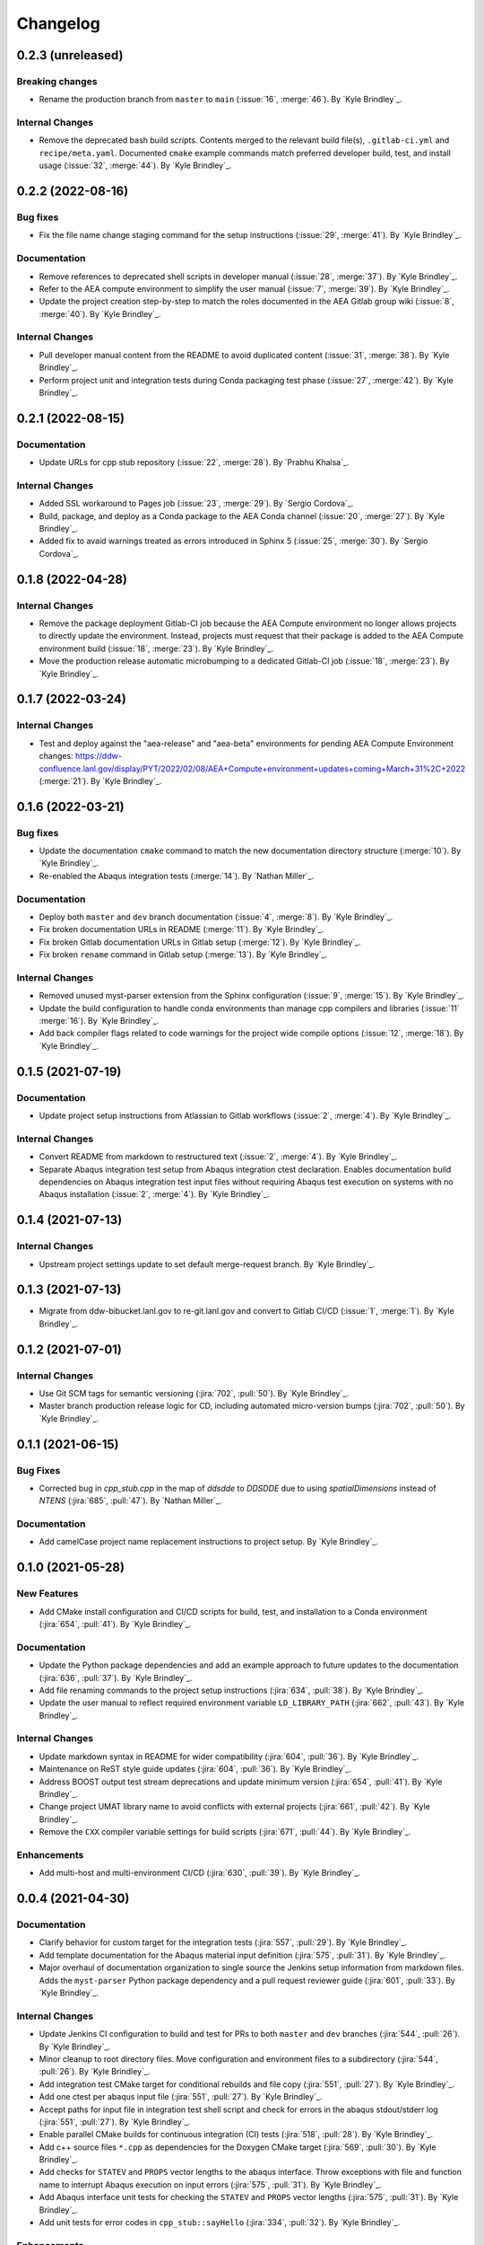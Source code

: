 .. _changelog:


#########
Changelog
#########


******************
0.2.3 (unreleased)
******************

Breaking changes
================
- Rename the production branch from ``master`` to ``main`` (:issue:`16`, :merge:`46`). By `Kyle Brindley`_.

Internal Changes
================
- Remove the deprecated bash build scripts. Contents merged to the relevant build file(s), ``.gitlab-ci.yml`` and
  ``recipe/meta.yaml``. Documented ``cmake`` example commands match preferred developer build, test, and install usage
  (:issue:`32`, :merge:`44`). By `Kyle Brindley`_.


******************
0.2.2 (2022-08-16)
******************

Bug fixes
=========
- Fix the file name change staging command for the setup instructions (:issue:`29`, :merge:`41`). By `Kyle Brindley`_.

Documentation
=============
- Remove references to deprecated shell scripts in developer manual (:issue:`28`, :merge:`37`). By `Kyle Brindley`_.
- Refer to the AEA compute environment to simplify the user manual (:issue:`7`, :merge:`39`). By `Kyle Brindley`_.
- Update the project creation step-by-step to match the roles documented in the AEA Gitlab group wiki (:issue:`8`,
  :merge:`40`). By `Kyle Brindley`_.

Internal Changes
================
- Pull developer manual content from the README to avoid duplicated content (:issue:`31`, :merge:`38`). By `Kyle
  Brindley`_.
- Perform project unit and integration tests during Conda packaging test phase (:issue:`27`, :merge:`42`). By `Kyle
  Brindley`_.


******************
0.2.1 (2022-08-15)
******************

Documentation
=============
- Update URLs for cpp stub repository (:issue:`22`, :merge:`28`). By `Prabhu Khalsa`_.

Internal Changes
================
- Added SSL workaround to Pages job (:issue:`23`, :merge:`29`). By `Sergio Cordova`_.
- Build, package, and deploy as a Conda package to the AEA Conda channel (:issue:`20`, :merge:`27`). By `Kyle Brindley`_.
- Added fix to avaid warnings treated as errors introduced in Sphinx 5 (:issue:`25`, :merge:`30`). By `Sergio Cordova`_.


******************
0.1.8 (2022-04-28)
******************

Internal Changes
================
- Remove the package deployment Gitlab-CI job because the AEA Compute environment no longer allows projects to directly
  update the environment. Instead, projects must request that their package is added to the AEA Compute environment
  build (:issue:`18`, :merge:`23`). By `Kyle Brindley`_.
- Move the production release automatic microbumping to a dedicated Gitlab-CI job (:issue:`18`, :merge:`23`). By `Kyle
  Brindley`_.


******************
0.1.7 (2022-03-24)
******************

Internal Changes
================
- Test and deploy against the "aea-release" and "aea-beta" environments for pending AEA Compute Environment changes:
  https://ddw-confluence.lanl.gov/display/PYT/2022/02/08/AEA+Compute+environment+updates+coming+March+31%2C+2022
  (:merge:`21`). By `Kyle Brindley`_.


******************
0.1.6 (2022-03-21)
******************

Bug fixes
=========
- Update the documentation ``cmake`` command to match the new documentation directory structure (:merge:`10`). By `Kyle
  Brindley`_.
- Re-enabled the Abaqus integration tests (:merge:`14`). By `Nathan Miller`_.

Documentation
=============
- Deploy both ``master`` and ``dev`` branch documentation (:issue:`4`, :merge:`8`). By `Kyle Brindley`_.
- Fix broken documentation URLs in README (:merge:`11`). By `Kyle Brindley`_.
- Fix broken Gitlab documentation URLs in Gitlab setup (:merge:`12`). By `Kyle Brindley`_.
- Fix broken ``rename`` command in Gitlab setup (:merge:`13`). By `Kyle Brindley`_.

Internal Changes
================
- Removed unused myst-parser extension from the Sphinx configuration (:issue:`9`, :merge:`15`). By `Kyle Brindley`_.
- Update the build configuration to handle conda environments than manage cpp compilers and libraries (:issue:`11`
  :merge:`16`). By `Kyle Brindley`_.
- Add back compiler flags related to code warnings for the project wide compile options (:issue:`12`, :merge:`18`). By
  `Kyle Brindley`_.


******************
0.1.5 (2021-07-19)
******************

Documentation
=============
- Update project setup instructions from Atlassian to Gitlab workflows (:issue:`2`, :merge:`4`). By `Kyle Brindley`_.

Internal Changes
================
- Convert README from markdown to restructured text (:issue:`2`, :merge:`4`). By `Kyle Brindley`_.
- Separate Abaqus integration test setup from Abaqus integration ctest declaration. Enables documentation build
  dependencies on Abaqus integration test input files without requiring Abaqus test execution on systems with no Abaqus
  installation (:issue:`2`, :merge:`4`). By `Kyle Brindley`_.


******************
0.1.4 (2021-07-13)
******************

Internal Changes
================
- Upstream project settings update to set default merge-request branch. By `Kyle Brindley`_.

******************
0.1.3 (2021-07-13)
******************

- Migrate from ddw-bibucket.lanl.gov to re-git.lanl.gov and convert to Gitlab CI/CD (:issue:`1`, :merge:`1`). By `Kyle
  Brindley`_.

******************
0.1.2 (2021-07-01)
******************

Internal Changes
================
- Use Git SCM tags for semantic versioning (:jira:`702`, :pull:`50`). By `Kyle Brindley`_.
- Master branch production release logic for CD, including automated micro-version bumps (:jira:`702`, :pull:`50`). By `Kyle
  Brindley`_.


******************
0.1.1 (2021-06-15)
******************

Bug Fixes
=========
- Corrected bug in `cpp_stub.cpp` in the map of `ddsdde` to `DDSDDE` due to using `spatialDimensions` instead
  of `NTENS` (:jira:`685`, :pull:`47`). By `Nathan Miller`_.

Documentation
=============
- Add camelCase project name replacement instructions to project setup. By `Kyle Brindley`_.


******************
0.1.0 (2021-05-28)
******************

New Features
============
- Add CMake install configuration and CI/CD scripts for build, test, and installation to a Conda environment
  (:jira:`654`, :pull:`41`). By `Kyle Brindley`_.

Documentation
=============
- Update the Python package dependencies and add an example approach to future updates to the documentation
  (:jira:`636`, :pull:`37`). By `Kyle Brindley`_.
- Add file renaming commands to the project setup instructions (:jira:`634`, :pull:`38`). By `Kyle Brindley`_.
- Update the user manual to reflect required environment variable ``LD_LIBRARY_PATH`` (:jira:`662`, :pull:`43`). By
  `Kyle Brindley`_.

Internal Changes
================
- Update markdown syntax in README for wider compatibility (:jira:`604`, :pull:`36`). By `Kyle Brindley`_.
- Maintenance on ReST style guide updates (:jira:`604`, :pull:`36`). By `Kyle Brindley`_.
- Address BOOST output test stream deprecations and update minimum version
  (:jira:`654`, :pull:`41`). By `Kyle Brindley`_.
- Change project UMAT library name to avoid conflicts with external projects (:jira:`661`, :pull:`42`). By `Kyle
  Brindley`_.
- Remove the ``CXX`` compiler variable settings for build scripts (:jira:`671`, :pull:`44`). By `Kyle Brindley`_.

Enhancements
============
- Add multi-host and multi-environment CI/CD (:jira:`630`, :pull:`39`). By `Kyle Brindley`_.


******************
0.0.4 (2021-04-30)
******************

Documentation
=============
- Clarify behavior for custom target for the integration tests (:jira:`557`, :pull:`29`). By `Kyle Brindley`_.
- Add template documentation for the Abaqus material input definition (:jira:`575`, :pull:`31`). By `Kyle Brindley`_.
- Major overhaul of documentation organization to single source the Jenkins setup information from markdown files.  Adds
  the ``myst-parser`` Python package dependency and a pull request reviewer guide (:jira:`601`, :pull:`33`). By `Kyle
  Brindley`_.

Internal Changes
================
- Update Jenkins CI configuration to build and test for PRs to both ``master`` and ``dev`` branches (:jira:`544`,
  :pull:`26`). By `Kyle Brindley`_.
- Minor cleanup to root directory files. Move configuration and environment files to a subdirectory (:jira:`544`,
  :pull:`26`). By `Kyle Brindley`_.
- Add integration test CMake target for conditional rebuilds and file copy (:jira:`551`, :pull:`27`). By `Kyle
  Brindley`_.
- Add one ctest per abaqus input file (:jira:`551`, :pull:`27`). By `Kyle Brindley`_.
- Accept paths for input file in integration test shell script and check for errors in the abaqus stdout/stderr log
  (:jira:`551`, :pull:`27`). By `Kyle Brindley`_.
- Enable parallel CMake builds for continuous integration (CI) tests (:jira:`518`, :pull:`28`). By `Kyle Brindley`_.
- Add c++ source files ``*.cpp`` as dependencies for the Doxygen CMake target (:jira:`569`, :pull:`30`). By `Kyle
  Brindley`_.
- Add checks for ``STATEV`` and ``PROPS`` vector lengths to the abaqus interface. Throw exceptions with file and
  function name to interrupt Abaqus execution on input errors (:jira:`575`, :pull:`31`). By `Kyle Brindley`_.
- Add Abaqus interface unit tests for checking the ``STATEV`` and ``PROPS`` vector lengths (:jira:`575`, :pull:`31`). By
  `Kyle Brindley`_.
- Add unit tests for error codes in ``cpp_stub::sayHello`` (:jira:`334`, :pull:`32`). By `Kyle Brindley`_.

Enhancements
============
- Add error reporting to the Abaqus interface from the ``error_tools`` package (:jira:`334`, :pull:`32`). By `Kyle Brindley`_.


******************
0.0.3 (2021-04-13)
******************

Internal Changes
================
- Use ``abaqus_tools`` from a dedicated project (:jira:`535`, :pull:`23`). By `Kyle Brindley`_.
- Add ``bibtex_bibfiles`` variable to Sphinx configuration for newer version of ``sphinxcontrib.bibtex`` extension in
  Anaconda 2020 (:jira:`526`, :pull:`21`). By `Kyle Brindley`_.
- Add explicit list of documentation source files for better conditional CMake documentation re-builds (:jira:`526`,
  :pull:`21`). By `Kyle Brindley`_.


******************
0.0.2 (2021-02-11)
******************

Breaking changes
================
- Remove testing and support for intel ``icpc`` compiler (:jira:`516`, :pull:`9`). By `Kyle Brindley`_.

New Features
============
- Add do-nothing template c++ Abaqus UMAT interface and sample Abaqus input file (:jira:`502`, :pull:`6`). By `Kyle Brindley`_.
- Use example c++ library in Abaqus UMAT template (:jira:`505`, :pull:`8`). By `Kyle Brindley`_.
- Add c++ to fortran variable conversion and Abaqus variable return template (:jira:`521`, :pull:`15`, :pull:`16`). By
  `Kyle Brindley`_.
- Add common abaqus tensor handling tools and a c++ converted umat interface (:jira:`522`, :pull:`17`). By `Kyle
  Brindley`_.

Bug fixes
=========

Documentation
=============
- Add changelog to documentation (:jira:`450`, :pull:`11`). By `Kyle Brindley`_.
- Add direct CMake build instructions and minimal user manual (:jira:`519`, :pull:`12`). By `Kyle Brindley`_.
- Add release guidance and release branch instructions (:jira:`520`, :pull:`13`). By `Kyle Brindley`_.

Internal Changes
================
- Use BOOST and ctest for unit testing (:jira:`357`, :pull:`4`). By `Kyle Brindley`_.
- Update Jenkins CI configuration and store with version controlled repository (:jira:`442`, :pull:`5`). By `Kyle Brindley`_.
- Demonstrate c++ ``vector_tools`` library for unit testing (:jira:`506`, :pull:`7`). By `Kyle Brindley`_.
- Add integration tests for Abaqus UMAT interface (:jira:`504`, :pull:`10`). By `Kyle Brindley`_.
- Move project Abaqus interface into project files. Treat UMAT Fortran/c++ subroutine as a UMAT selection and pass
  through subroutine (:jira:`523`, :pull:`18`). By `Kyle Brindley`_.
- Bump micro version number for release (:jira:`524`). By `Kyle Brindley`_.

Enhancements
============


******************
0.0.1 (2020-10-26)
******************

Breaking changes
================

New Features
============
- Create c++ stub repository targeting constitutive modeling (:jira:`332`, :pull:`1`). By `Kyle Brindley`_.

Bug fixes
=========

Documentation
=============

Internal Changes
================
- Add continuous integration scripts (:jira:`333`, :pull:`2`). By `Kyle Brindley`_.

Enhancements
============
